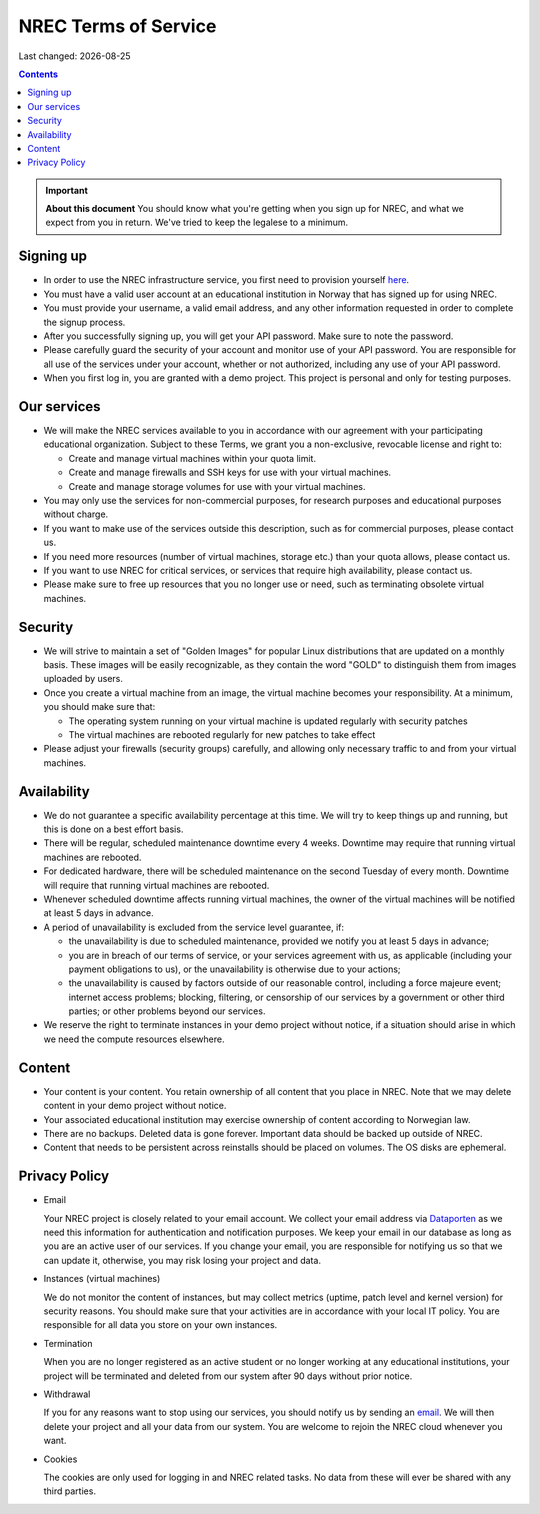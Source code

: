 .. |date| date::

NREC Terms of Service
========================

Last changed: |date|

.. contents::

.. IMPORTANT:: **About this document**
   You should know what you're getting when you sign up for NREC,
   and what we expect from you in return. We've tried to keep the
   legalese to a minimum.

Signing up
----------

.. _Dataporten: https://www.uninett.no/en/
.. _here: https://access.nrec.no/

* In order to use the NREC infrastructure service, you first need to
  provision yourself here_.

* You must have a valid user account at an educational institution
  in Norway that has signed up for using NREC.

* You must provide your username, a valid email address, and any
  other information requested in order to complete the signup
  process.

* After you successfully signing up, you will get your API password.
  Make sure to note the password.

* Please carefully guard the security of your account and monitor use
  of your API password. You are responsible for all use of the services
  under your account, whether or not authorized, including any use of
  your API password.

* When you first log in, you are granted with a demo project. This
  project is personal and only for testing purposes.

Our services
------------

.. _Service Level Agreement: sla.html

* We will make the NREC services available to you in accordance
  with our agreement with your participating educational organization. Subject to these Terms,
  we grant you a non-exclusive, revocable license and right to:

  * Create and manage virtual machines within your quota limit.
  * Create and manage firewalls and SSH keys for use with your
    virtual machines.
  * Create and manage storage volumes for use with your virtual
    machines.

* You may only use the services for non-commercial purposes, for
  research purposes and educational purposes without charge.

* If you want to make use of the services outside this description,
  such as for commercial purposes, please contact us.

* If you need more resources (number of virtual machines, storage
  etc.) than your quota allows, please contact us.

* If you want to use NREC for critical services, or services that
  require high availability, please contact us.

* Please make sure to free up resources that you no longer use or
  need, such as terminating obsolete virtual machines.

Security
--------

* We will strive to maintain a set of "Golden Images" for popular
  Linux distributions that are updated on a monthly basis. These
  images will be easily recognizable, as they contain the word "GOLD"
  to distinguish them from images uploaded by users.

* Once you create a virtual machine from an image, the virtual machine
  becomes your responsibility. At a minimum, you should make sure that:

  * The operating system running on your virtual machine is updated
    regularly with security patches
  * The virtual machines are rebooted regularly for new patches to
    take effect

* Please adjust your firewalls (security groups) carefully, and allowing
  only necessary traffic to and from your virtual machines.

Availability
------------

* We do not guarantee a specific availability percentage at this
  time. We will try to keep things up and running, but this is done
  on a best effort basis.

* There will be regular, scheduled maintenance downtime every 4
  weeks. Downtime may require that running virtual machines are
  rebooted.

* For dedicated hardware, there will be scheduled maintenance on the
  second Tuesday of every month. Downtime will require that running
  virtual machines are rebooted.

* Whenever scheduled downtime affects running virtual machines, the
  owner of the virtual machines will be notified at least 5 days in
  advance.

* A period of unavailability is excluded from the service level
  guarantee, if:

  * the unavailability is due to scheduled maintenance, provided we
    notify you at least 5 days in advance;
  * you are in breach of our terms of service, or your services
    agreement with us, as applicable (including your payment
    obligations to us), or the unavailability is otherwise due to
    your actions;
  * the unavailability is caused by factors outside of our reasonable
    control, including a force majeure event; internet access
    problems; blocking, filtering, or censorship of our services by a
    government or other third parties; or other problems beyond our
    services.

* We reserve the right to terminate instances in your demo project
  without notice, if a situation should arise in which we need the
  compute resources elsewhere.

Content
-------

* Your content is your content. You retain ownership of all content
  that you place in NREC. Note that we may delete content in your
  demo project without notice.

* Your associated educational institution may exercise ownership of
  content according to Norwegian law.

* There are no backups. Deleted data is gone forever. Important data
  should be backed up outside of NREC.

* Content that needs to be persistent across reinstalls should be
  placed on volumes. The OS disks are ephemeral.

Privacy Policy
--------------

.. _email: mailto:support.uhiaas.no

* Email

  Your NREC project is closely related to your email account. We collect your email address via Dataporten_ as we need this information for authentication and notification purposes. We keep your email in our database as long as you are an active user of our services.
  If you change your email, you are responsible for notifying us so that we can update it, otherwise, you may risk losing your project and data.

* Instances (virtual machines)

  We do not monitor the content of instances, but may collect metrics (uptime, patch level and kernel version) for security reasons. You should make sure that your activities are in accordance with your local IT policy. You are responsible for all data you store on your own instances.

* Termination

  When you are no longer registered as an active student or no longer working at any educational institutions, your project will be terminated and deleted from our system after 90 days without prior notice.

* Withdrawal

  If you for any reasons want to stop using our services, you should notify us by sending an email_. We will then delete your project and all your data from our system. You are welcome to rejoin the NREC cloud whenever you want.

* Cookies

  The cookies are only used for logging in and NREC related tasks. No data from these will ever be shared with any third parties.
